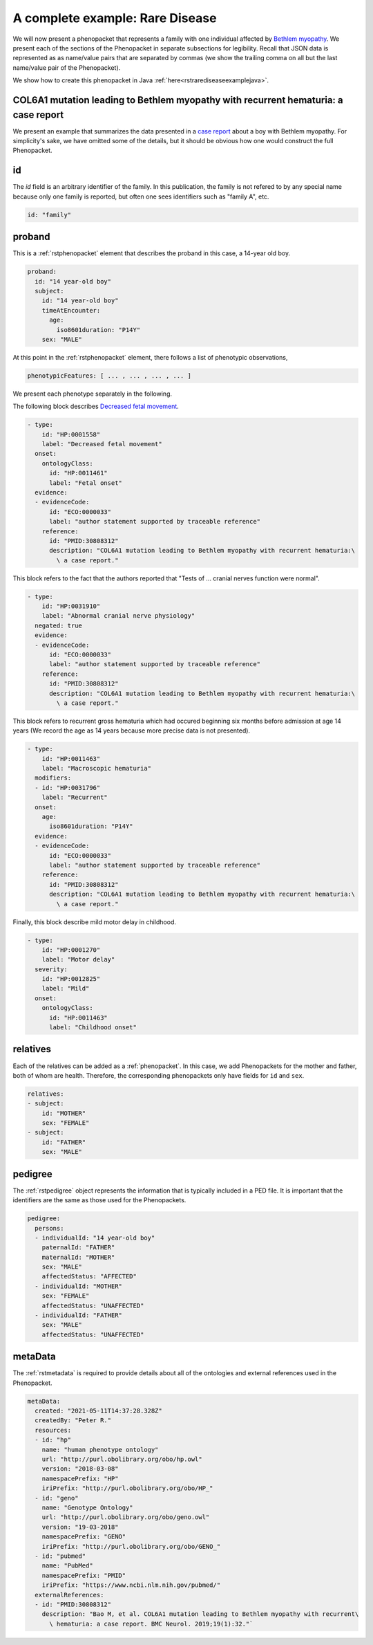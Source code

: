 .. _rstrdexample:

================================
A complete example: Rare Disease
================================

We will now present a phenopacket that represents a family with one individual
affected by `Bethlem myopathy <https://www.ncbi.nlm.nih.gov/pubmed/30808312>`_.
We present each of the
sections of the Phenopacket in separate subsections for legibility. Recall that JSON data is represented as
as name/value pairs that are separated by commas (we show the trailing comma on all but the last name/value pair of the
Phenopacket).

We show how to create this phenopacket in Java :ref:`here<rstrarediseaseexamplejava>`.


COL6A1 mutation leading to Bethlem myopathy with recurrent hematuria: a case report
~~~~~~~~~~~~~~~~~~~~~~~~~~~~~~~~~~~~~~~~~~~~~~~~~~~~~~~~~~~~~~~~~~~~~~~~~~~~~~~~~~~
We present an example that summarizes the data presented in a
`case report <https://www.ncbi.nlm.nih.gov/pubmed/30808312>`_ about a boy with Bethlem myopathy. For simplicity's sake,
we have omitted some of the details, but it should be obvious how one would construct the full Phenopacket.


id
~~
The `id` field is an arbitrary identifier of the family. In this publication, the family is not refered to by
any special name because only one family is reported, but often one sees identifiers such as "family A", etc.

.. code-block:: yaml

    id: "family"

proband
~~~~~~~
This is a :ref:`rstphenopacket` element that describes the proband in this case, a 14-year old boy.

.. code-block:: yaml

    proband:
      id: "14 year-old boy"
      subject:
        id: "14 year-old boy"
        timeAtEncounter:
          age:
            iso8601duration: "P14Y"
        sex: "MALE"


At this point in the :ref:`rstphenopacket` element, there follows a list of phenotypic observations,

.. code-block:: yaml

 phenotypicFeatures: [ ... , ... , ... , ... ]

We present each phenotype separately in the following.


The following block describes `Decreased fetal movement <https://hpo.jax.org/app/browse/term/HP:0001558>`_.

.. code-block:: yaml

  - type:
      id: "HP:0001558"
      label: "Decreased fetal movement"
    onset:
      ontologyClass:
        id: "HP:0011461"
        label: "Fetal onset"
    evidence:
    - evidenceCode:
        id: "ECO:0000033"
        label: "author statement supported by traceable reference"
      reference:
        id: "PMID:30808312"
        description: "COL6A1 mutation leading to Bethlem myopathy with recurrent hematuria:\
          \ a case report."


This block refers to the fact that the authors reported that "Tests of ... cranial nerves function were normal".

.. code-block:: yaml

  - type:
      id: "HP:0031910"
      label: "Abnormal cranial nerve physiology"
    negated: true
    evidence:
    - evidenceCode:
        id: "ECO:0000033"
        label: "author statement supported by traceable reference"
      reference:
        id: "PMID:30808312"
        description: "COL6A1 mutation leading to Bethlem myopathy with recurrent hematuria:\
          \ a case report."


This block refers to recurrent gross hematuria which had occured beginning six months before admission
at age 14 years (We record the age as 14 years because more precise data is not presented).

.. code-block:: yaml

  - type:
      id: "HP:0011463"
      label: "Macroscopic hematuria"
    modifiers:
    - id: "HP:0031796"
      label: "Recurrent"
    onset:
      age:
        iso8601duration: "P14Y"
    evidence:
    - evidenceCode:
        id: "ECO:0000033"
        label: "author statement supported by traceable reference"
      reference:
        id: "PMID:30808312"
        description: "COL6A1 mutation leading to Bethlem myopathy with recurrent hematuria:\
          \ a case report."

Finally, this block describe mild motor delay in childhood.

.. code-block:: yaml

  - type:
      id: "HP:0001270"
      label: "Motor delay"
    severity:
      id: "HP:0012825"
      label: "Mild"
    onset:
      ontologyClass:
        id: "HP:0011463"
        label: "Childhood onset"


relatives
~~~~~~~~~
Each of the relatives can be added as a :ref:`phenopacket`. In this case, we add Phenopackets for the mother and father,
both of whom are health. Therefore, the corresponding phenopackets only have fields for ``id`` and ``sex``.

.. code-block:: yaml


  relatives:
  - subject:
      id: "MOTHER"
      sex: "FEMALE"
  - subject:
      id: "FATHER"
      sex: "MALE"


pedigree
~~~~~~~~
The :ref:`rstpedigree` object represents the information that is typically included in a PED file.
It is important that the identifiers are the same as those used for the Phenopackets.

.. code-block:: yaml


    pedigree:
      persons:
      - individualId: "14 year-old boy"
        paternalId: "FATHER"
        maternalId: "MOTHER"
        sex: "MALE"
        affectedStatus: "AFFECTED"
      - individualId: "MOTHER"
        sex: "FEMALE"
        affectedStatus: "UNAFFECTED"
      - individualId: "FATHER"
        sex: "MALE"
        affectedStatus: "UNAFFECTED"



metaData
~~~~~~~~
The :ref:`rstmetadata` is required to provide details about all of the ontologies and external references used
in the Phenopacket.

.. code-block:: yaml


    metaData:
      created: "2021-05-11T14:37:28.328Z"
      createdBy: "Peter R."
      resources:
      - id: "hp"
        name: "human phenotype ontology"
        url: "http://purl.obolibrary.org/obo/hp.owl"
        version: "2018-03-08"
        namespacePrefix: "HP"
        iriPrefix: "http://purl.obolibrary.org/obo/HP_"
      - id: "geno"
        name: "Genotype Ontology"
        url: "http://purl.obolibrary.org/obo/geno.owl"
        version: "19-03-2018"
        namespacePrefix: "GENO"
        iriPrefix: "http://purl.obolibrary.org/obo/GENO_"
      - id: "pubmed"
        name: "PubMed"
        namespacePrefix: "PMID"
        iriPrefix: "https://www.ncbi.nlm.nih.gov/pubmed/"
      externalReferences:
      - id: "PMID:30808312"
        description: "Bao M, et al. COL6A1 mutation leading to Bethlem myopathy with recurrent\
          \ hematuria: a case report. BMC Neurol. 2019;19(1):32."`